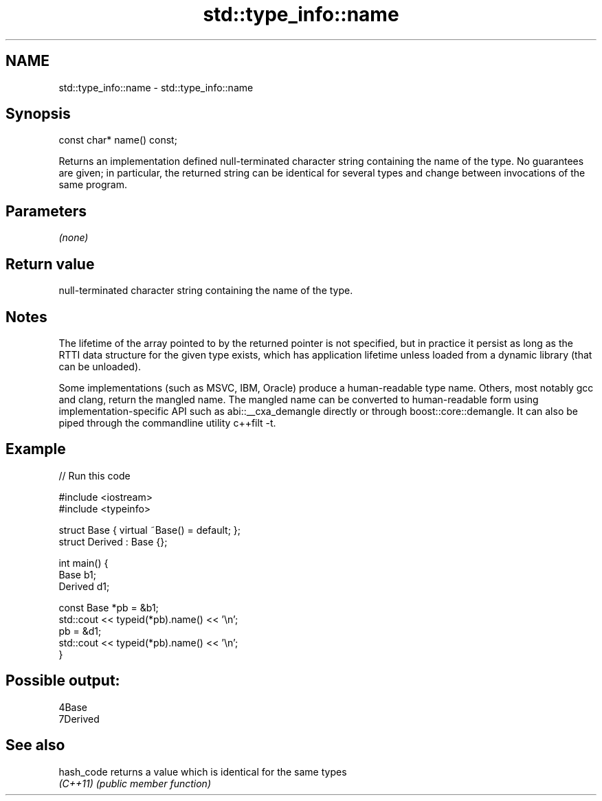 .TH std::type_info::name 3 "2020.03.24" "http://cppreference.com" "C++ Standard Libary"
.SH NAME
std::type_info::name \- std::type_info::name

.SH Synopsis
   const char* name() const;

   Returns an implementation defined null-terminated character string containing the name of the type. No guarantees are given; in particular, the returned string can be identical for several types and change between invocations of the same program.

.SH Parameters

   \fI(none)\fP

.SH Return value

   null-terminated character string containing the name of the type.

.SH Notes

   The lifetime of the array pointed to by the returned pointer is not specified, but in practice it persist as long as the RTTI data structure for the given type exists, which has application lifetime unless loaded from a dynamic library (that can be unloaded).

   Some implementations (such as MSVC, IBM, Oracle) produce a human-readable type name. Others, most notably gcc and clang, return the mangled name. The mangled name can be converted to human-readable form using implementation-specific API such as abi::__cxa_demangle directly or through boost::core::demangle. It can also be piped through the commandline utility c++filt -t.

.SH Example

   
// Run this code

 #include <iostream>
 #include <typeinfo>

 struct Base { virtual ~Base() = default; };
 struct Derived : Base {};

 int main() {
         Base b1;
         Derived d1;

         const Base *pb = &b1;
         std::cout << typeid(*pb).name() << '\\n';
         pb = &d1;
         std::cout << typeid(*pb).name() << '\\n';
 }

.SH Possible output:

 4Base
 7Derived

.SH See also

   hash_code returns a value which is identical for the same types
   \fI(C++11)\fP   \fI(public member function)\fP
